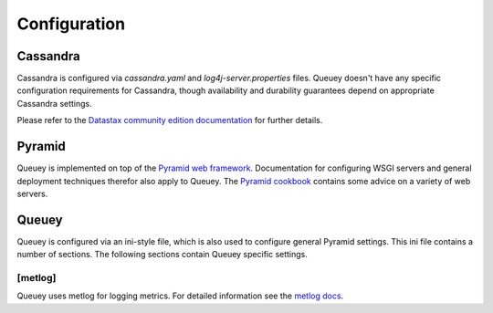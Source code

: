 .. _configuration:

=============
Configuration
=============

Cassandra
=========

Cassandra is configured via `cassandra.yaml` and `log4j-server.properties`
files. Queuey doesn't have any specific configuration requirements for
Cassandra, though availability and durability guarantees depend on
appropriate Cassandra settings.

Please refer to the `Datastax community edition documentation <http://www.datastax.com/docs/1.1/configuration/index>`_
for further details.

Pyramid
=======

Queuey is implemented on top of the `Pyramid web framework <http://www.pylonsproject.org/projects/pyramid/about>`_.
Documentation for configuring WSGI servers and general deployment techniques
therefor also apply to Queuey. The
`Pyramid cookbook <http://docs.pylonsproject.org/projects/pyramid_cookbook/en/latest/deployment/index.html>`_
contains some advice on a variety of web servers.

Queuey
======

Queuey is configured via an ini-style file, which is also used to configure
general Pyramid settings. This ini file contains a number of sections. The
following sections contain Queuey specific settings.


[metlog]
--------

Queuey uses metlog for logging metrics. For detailed information see the
`metlog docs <http://metlog-py.readthedocs.org/en/latest/config.html>`_.
